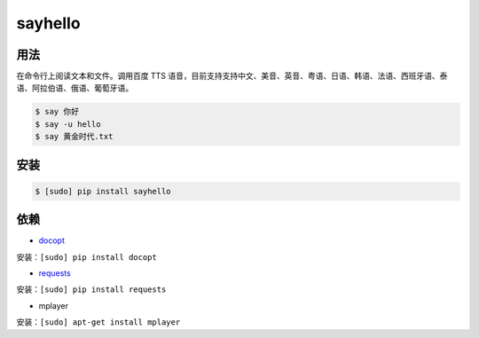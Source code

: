 ===============================
sayhello
===============================


.. image:: https://img.shields.io/pypi/v/say_hello.svg
        :target: https://pypi.python.org/pypi/say_hello

.. image:: https://api.travis-ci.org/catplant/say-hello.svg?branch=master
        :target: https://travis-ci.org/catplant/say_hello


用法
----

在命令行上阅读文本和文件。调用百度 TTS 语音，目前支持支持中文、美音、英音、粤语、日语、韩语、法语、西班牙语、泰语、阿拉伯语、俄语、葡萄牙语。

.. code-block:: bash

    $ say 你好
    $ say -u hello
    $ say 黄金时代.txt


安装
----

.. code-block:: bash

    $ [sudo] pip install sayhello


依赖
----

* `docopt`_

安装：``[sudo] pip install docopt``
    
* `requests`_

安装：``[sudo] pip install requests``

* mplayer

安装：``[sudo] apt-get install mplayer``


.. _docopt: https://github.com/docopt/docopt
.. _requests: https://github.com/kennethreitz/requests

